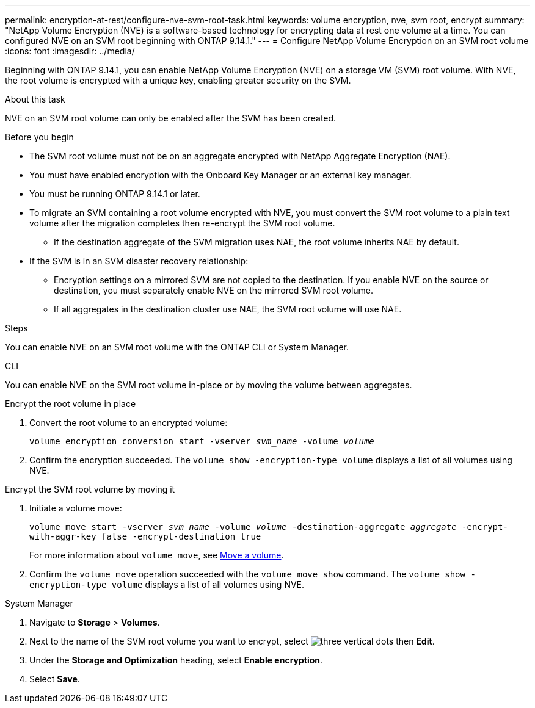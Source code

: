 ---
permalink: encryption-at-rest/configure-nve-svm-root-task.html
keywords: volume encryption, nve, svm root, encrypt 
summary: "NetApp Volume Encryption (NVE) is a software-based technology for encrypting data at rest one volume at a time. You can configured NVE on an SVM root beginning with ONTAP 9.14.1."
---
= Configure NetApp Volume Encryption on an SVM root volume
:icons: font
:imagesdir: ../media/

[.lead]
Beginning with ONTAP 9.14.1, you can enable NetApp Volume Encryption (NVE) on a storage VM (SVM) root volume. With NVE, the root volume is encrypted with a unique key, enabling greater security on the SVM. 

.About this task 

NVE on an SVM root volume can only be enabled after the SVM has been created.  

.Before you begin 

* The SVM root volume must not be on an aggregate encrypted with NetApp Aggregate Encryption (NAE). 
* You must have enabled encryption with the Onboard Key Manager or an external key manager.  
* You must be running ONTAP 9.14.1 or later. 
* To migrate an SVM containing a root volume encrypted with NVE, you must convert the SVM root volume to a plain text volume after the migration completes then re-encrypt the SVM root volume.
** If the destination aggregate of the SVM migration uses NAE, the root volume inherits NAE by default.
* If the SVM is in an SVM disaster recovery relationship:
** Encryption settings on a mirrored SVM are not copied to the destination. If you enable NVE on the source or destination, you must separately enable NVE on the mirrored SVM root volume. 
** If all aggregates in the destination cluster use NAE, the SVM root volume will use NAE. 

.Steps 

You can enable NVE on an SVM root volume with the ONTAP CLI or System Manager. 

[role="tabbed-block"]
====
.CLI
--
You can enable NVE on the SVM root volume in-place or by moving the volume between aggregates. 

.Encrypt the root volume in place 
. Convert the root volume to an encrypted volume:
+
`volume encryption conversion start -vserver _svm_name_ -volume _volume_`
. Confirm the encryption succeeded. The `volume show -encryption-type volume` displays a list of all volumes using NVE.

.Encrypt the SVM root volume by moving it
. Initiate a volume move: 
+
`volume move start -vserver _svm_name_ -volume _volume_ -destination-aggregate _aggregate_ -encrypt-with-aggr-key false -encrypt-destination true`
+
For more information about `volume move`, see xref:../volumes/move-volume-task.html[Move a volume].
. Confirm the `volume move` operation succeeded with the `volume move show` command. The `volume show -encryption-type volume` displays a list of all volumes using NVE.
--

.System Manager 
--
. Navigate to **Storage** > **Volumes**.
. Next to the name of the SVM root volume you want to encrypt, select image:icon_kabob.gif[three vertical dots] then **Edit**. 
. Under the **Storage and Optimization** heading, select **Enable encryption**.
. Select **Save**.
--
====

// 2023 4 oct, ontapdoc-1121
